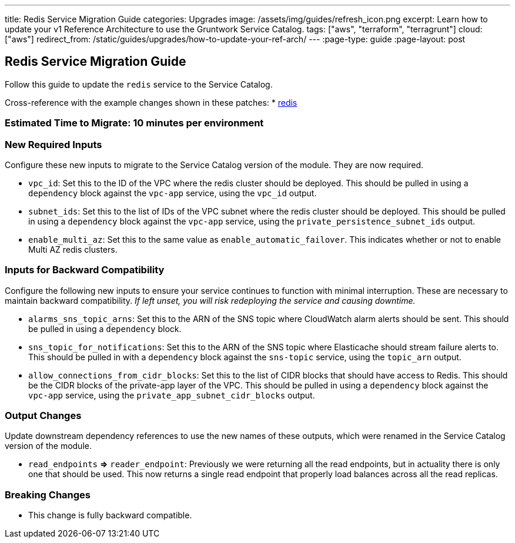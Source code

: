 ---
title: Redis Service Migration Guide
categories: Upgrades
image: /assets/img/guides/refresh_icon.png
excerpt: Learn how to update your v1 Reference Architecture to use the Gruntwork Service Catalog.
tags: ["aws", "terraform", "terragrunt"]
cloud: ["aws"]
redirect_from: /static/guides/upgrades/how-to-update-your-ref-arch/
---
:page-type: guide
:page-layout: post

:toc:
:toc-placement!:

// GitHub specific settings. See https://gist.github.com/dcode/0cfbf2699a1fe9b46ff04c41721dda74 for details.
ifdef::env-github[]
:tip-caption: :bulb:
:note-caption: :information_source:
:important-caption: :heavy_exclamation_mark:
:caution-caption: :fire:
:warning-caption: :warning:
toc::[]
endif::[]

== Redis Service Migration Guide

Follow this guide to update the `redis` service to the Service Catalog.

Cross-reference with the example changes shown in these patches:
* link:https://github.com/gruntwork-io/infrastructure-live-multi-account-acme/blob/master/dev/us-east-1/dev/data-stores/redis/ref-arch-v1-to-service-catalog-migration.patch[redis]

=== Estimated Time to Migrate: 10 minutes per environment

=== New Required Inputs

Configure these new inputs to migrate to the Service Catalog version of the module. They are now required.

* `vpc_id`: Set this to the ID of the VPC where the redis cluster should be deployed. This should be pulled in using a
`dependency` block against the `vpc-app` service, using the `vpc_id` output.
* `subnet_ids`: Set this to the list of IDs of the VPC subnet where the redis cluster should be deployed. This should be
pulled in using a `dependency` block against the `vpc-app` service, using the `private_persistence_subnet_ids` output.
* `enable_multi_az`: Set this to the same value as `enable_automatic_failover`. This indicates whether or not to enable
Multi AZ redis clusters.

=== Inputs for Backward Compatibility

Configure the following new inputs to ensure your service continues to function with minimal interruption. These are
necessary to maintain backward compatibility. _If left unset, you will risk redeploying the service and causing
downtime._

* `alarms_sns_topic_arns`: Set this to the ARN of the SNS topic where CloudWatch alarm alerts should be sent. This
should be pulled in using a `dependency` block.
* `sns_topic_for_notifications`: Set this to the ARN of the SNS topic where Elasticache should stream failure alerts to.
This should be pulled in with a `dependency` block against the `sns-topic` service, using the `topic_arn` output.
* `allow_connections_from_cidr_blocks`: Set this to the list of CIDR blocks that should have access to Redis. This
should be the CIDR blocks of the private-app layer of the VPC. This should be pulled in using a `dependency` block
against the `vpc-app` service, using the `private_app_subnet_cidr_blocks` output.

=== Output Changes

Update downstream dependency references to use the new names of these outputs, which were renamed in the Service Catalog
version of the module.

* `read_endpoints` *⇒* `reader_endpoint`: Previously we were returning all the read endpoints, but in actuality there is
only one that should be used. This now returns a single read endpoint that properly load balances across all the read
replicas.

=== Breaking Changes

* This change is fully backward compatible.
